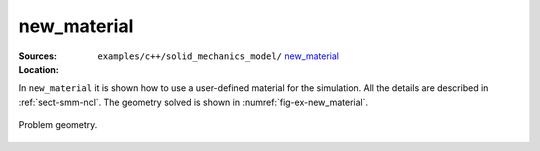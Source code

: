new_material
''''''''''''

:Sources:

   .. collapse:: new_local_material.cc (click to expand)

      .. literalinclude:: examples/c++/solid_mechanics_model/new_material/new_local_material.cc
         :language: c++
         :lines: 20-

   .. collapse:: material.dat (click to expand)

      .. literalinclude:: examples/c++/solid_mechanics_model/new_material/material.dat
         :language: text

:Location:

   ``examples/c++/solid_mechanics_model/`` `new_material   <https://gitlab.com/akantu/akantu/-/blob/master/examples/c++/solid_mechanics_model/new_material>`_


In ``new_material`` it is shown how to use a user-defined material for the simulation. All the details are described in :ref:`sect-smm-ncl`. The geometry solved is shown in :numref:`fig-ex-new_material`.

.. _fig-ex-new_material:
.. figure:: examples/c++/solid_mechanics_model/new_material/images/barre_trou.svg
            :align: center
            :width: 70%

            Problem geometry.
